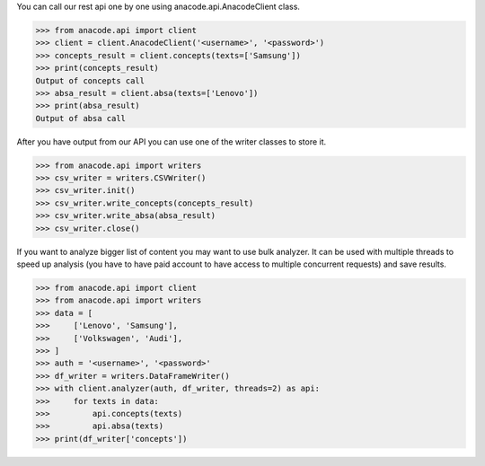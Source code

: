 You can call our rest api one by one using anacode.api.AnacodeClient class.

.. code-block:: python

    >>> from anacode.api import client
    >>> client = client.AnacodeClient('<username>', '<password>')
    >>> concepts_result = client.concepts(texts=['Samsung'])
    >>> print(concepts_result)
    Output of concepts call
    >>> absa_result = client.absa(texts=['Lenovo'])
    >>> print(absa_result)
    Output of absa call


After you have output from our API you can use one of the writer classes
to store it.


.. code-block:: python

    >>> from anacode.api import writers
    >>> csv_writer = writers.CSVWriter()
    >>> csv_writer.init()
    >>> csv_writer.write_concepts(concepts_result)
    >>> csv_writer.write_absa(absa_result)
    >>> csv_writer.close()


If you want to analyze bigger list of content you may want to use bulk analyzer.
It can be used with multiple threads to speed up analysis (you have to have
paid account to have access to multiple concurrent requests) and save results.

.. code-block:: python

    >>> from anacode.api import client
    >>> from anacode.api import writers
    >>> data = [
    >>>     ['Lenovo', 'Samsung'],
    >>>     ['Volkswagen', 'Audi'],
    >>> ]
    >>> auth = '<username>', '<password>'
    >>> df_writer = writers.DataFrameWriter()
    >>> with client.analyzer(auth, df_writer, threads=2) as api:
    >>>     for texts in data:
    >>>         api.concepts(texts)
    >>>         api.absa(texts)
    >>> print(df_writer['concepts'])